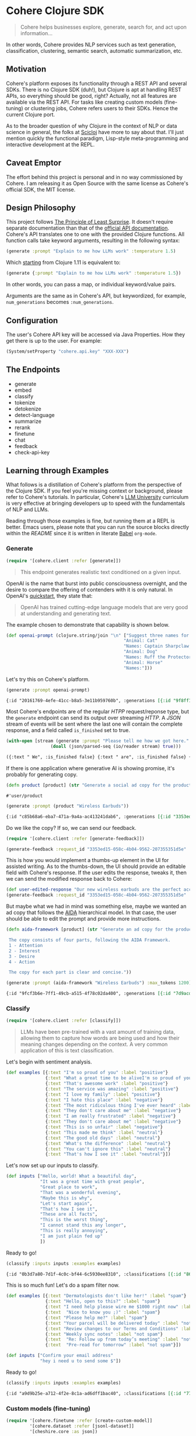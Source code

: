 
[[https://clojars.org/org.clojars.danielsz/cohere][https://img.shields.io/clojars/v/org.clojars.danielsz/cohere.svg]]

* Cohere Clojure SDK

#+begin_quote
Cohere helps businesses explore, generate, search for, and act upon information... 
#+end_quote

In other words, Cohere provides NLP services such as text generation, classification, clustering, semantic search, automatic summarization, etc.

** Motivation

Cohere's platform exposes its functionality through a REST API and several SDKs. There is no Clojure SDK (duh!), but Clojure is apt at handling REST APIs, so everything should be good, right? Actually, not all features are available via the REST API. For tasks like creating custom models (fine-tuning) or clustering jobs, Cohere refers users to their SDKs. Hence the current Clojure port.

As to the broader question of why Clojure in the context of NLP or data science in general, the folks at [[https://scicloj.github.io/][Scicloj]] have more to say about that. I'll just mention quickly the functional paradigm, Lisp-style meta-programming and interactive development at the REPL.

** Caveat Emptor

The effort behind this project is personal and in no way commissioned by Cohere. I am releasing it as Open Source with the same license as Cohere's official SDK, the MIT license.

** Design Philosophy

This project follows [[https://en.wikipedia.org/wiki/Principle_of_least_astonishment][The Principle of Least Surprise]]. It doesn't require separate documentation than that of the [[https://docs.cohere.com/reference/about][official API documentation]]. Cohere's API translates one to one with the provided Clojure functions. All function calls take keyword arguments, resulting in the following syntax:

#+begin_src clojure
(generate :prompt "Explain to me how LLMs work" :temperature 1.5)
#+end_src

Which [[https://clojure.org/news/2021/03/18/apis-serving-people-and-programs][starting]] from Clojure 1.11 is equivalent to:

#+begin_src clojure
(generate {:prompt "Explain to me how LLMs work" :temperature 1.5})
#+end_src

In other words, you can pass a map, or individual keyword/value pairs.

Arguments are the same as in Cohere's API, but keywordized, for example, ~num_generations~ becomes ~:num_generations~.

** Configuration

The user's Cohere API key will be accessed via Java Properties. How they get there is up to the user.
For example:
#+begin_src clojure
(System/setProperty "cohere.api.key" "XXX-XXX")
#+end_src

** The Endpoints

+ generate
+ embed
+ classify
+ tokenize
+ detokenize
+ detect-language
+ summarize
+ rerank
+ finetune
+ chat
+ feedback
+ check-api-key
  
** Learning through Examples

What follows is a distillation of Cohere's platform from the perspective of the Clojure SDK. If you feel you're missing context or background, please refer to Cohere's tutorials. In particular, Cohere's [[https://docs.cohere.com/docs/llmu][LLM University]] curriculum is very effective at bringing developers up to speed with the fundamentals of NLP and LLMs.

Reading through those examples is fine, but running them at a REPL is better. Emacs users, please note that you can run the source blocks directly within the /README/ since it is written in literate [[https://orgmode.org/worg/org-contrib/babel/][Babel]] ~org-mode~.

*** Generate

#+begin_src clojure :session current
(require '[cohere.client :refer [generate]])
#+end_src

#+RESULTS:


#+begin_quote
This endpoint generates realistic text conditioned on a given input.
#+end_quote

OpenAI is the name that burst into public consciousness overnight, and the desire to compare the offering of contenders with it is only natural. In OpenAI's [[https://platform.openai.com/docs/quickstart][quickstart]], they state that:

#+begin_quote
OpenAI has trained cutting-edge language models that are very good at understanding and generating text. 
#+end_quote

The example chosen to demonstrate that capability is shown below.

#+begin_src clojure :session current 
(def openai-prompt (clojure.string/join "\n" ["Suggest three names for an animal that is a superhero."
                                             "Animal: Cat"
                                             "Names: Captain Sharpclaw, Agent Fluffball, The Incredible Feline"
                                             "Animal: Dog"
                                             "Names: Ruff the Protector, Wonder Canine, Sir Barks-a-Lot"
                                             "Animal: Horse"
                                             "Names:"]))
#+end_src

#+RESULTS:
: #'cohere.client/openai-prompt

Let's try this on Cohere's platform. 

#+begin_src clojure :exports both :session current :results value org 
(generate :prompt openai-prompt)
#+end_src

#+RESULTS:
#+begin_src org
{:id "20161769-4efe-41cc-b8a5-3e11b959760b", :generations [{:id "9f8ff197-c397-4e25-9ed9-b88853affbd3", :text " Stallion Force, The Equine Avengers, Super Horse"}], :prompt "Suggest three names for an animal that is a superhero.\nAnimal: Cat\nNames: Captain Sharpclaw, Agent Fluffball, The Incredible Feline\nAnimal: Dog\nNames: Ruff the Protector, Wonder Canine, Sir Barks-a-Lot\nAnimal: Horse\nNames:", :meta {:api_version {:version "2022-12-06"}}}
#+end_src

Most Cohere's endpoints are of the regular /HTPP/ request/reponse type, but the ~generate~ endpoint can send its output over streaming /HTTP/. A /JSON/ stream of events will be sent where the last one will contain the complete response, and a field called ~is_finished~ set to true. 

#+begin_src clojure :exports both :session current :results value org
(with-open [stream (generate :prompt "Please tell me how we got here." :stream true :max_tokens 1200)]
                 (doall (json/parsed-seq (io/reader stream) true)))
 #+end_src

 #+RESULTS:
 #+begin_src org
 ({:text " We", :is_finished false} {:text " are", :is_finished false} {:text " here", :is_finished false} {:text " in", :is_finished false} {:text " the", :is_finished false} {:text " present", :is_finished false} {:text " moment", :is_finished false} {:text ",", :is_finished false} {:text " which", :is_finished false} {:text " is", :is_finished false} {:text " the", :is_finished false} {:text " result", :is_finished false} {:text " of", :is_finished false} {:text " the", :is_finished false} {:text " past", :is_finished false} {:text ".", :is_finished false} {:text " The", :is_finished false} {:text " past", :is_finished false} {:text " is", :is_finished false} {:text " a", :is_finished false} {:text " series", :is_finished false} {:text " of", :is_finished false} {:text " events", :is_finished false} {:text " that", :is_finished false} {:text " have", :is_finished false} {:text " led", :is_finished false} {:text " up", :is_finished false} {:text " to", :is_finished false} {:text " the", :is_finished false} {:text " present", :is_finished false} {:text ".", :is_finished false} {:text " These", :is_finished false} {:text " events", :is_finished false} {:text " can", :is_finished false} {:text " be", :is_finished false} {:text " traced", :is_finished false} {:text " back", :is_finished false} {:text " to", :is_finished false} {:text " the", :is_finished false} {:text " beginning", :is_finished false} {:text " of", :is_finished false} {:text " time", :is_finished false} {:text ",", :is_finished false} {:text " when", :is_finished false} {:text " the", :is_finished false} {:text " universe", :is_finished false} {:text " was", :is_finished false} {:text " created", :is_finished false} {:text ".", :is_finished false} {:text "\n", :is_finished false} {:text "\n", :is_finished false} {:text "The", :is_finished false} {:text " events", :is_finished false} {:text " that", :is_finished false} {:text " led", :is_finished false} {:text " up", :is_finished false} {:text " to", :is_finished false} {:text " the", :is_finished false} {:text " present", :is_finished false} {:text " moment", :is_finished false} {:text " can", :is_finished false} {:text " be", :is_finished false} {:text " categorized", :is_finished false} {:text " into", :is_finished false} {:text " several", :is_finished false} {:text " stages", :is_finished false} {:text ".", :is_finished false} {:text " The", :is_finished false} {:text " first", :is_finished false} {:text " stage", :is_finished false} {:text " is", :is_finished false} {:text " the", :is_finished false} {:text " creation", :is_finished false} {:text " of", :is_finished false} {:text " the", :is_finished false} {:text " universe", :is_finished false} {:text ",", :is_finished false} {:text " which", :is_finished false} {:text " occurred", :is_finished false} {:text " approximately", :is_finished false} {:text " 13", :is_finished false} {:text ".", :is_finished false} {:text "7", :is_finished false} {:text " billion", :is_finished false} {:text " years", :is_finished false} {:text " ago", :is_finished false} {:text ".", :is_finished false} {:text " This", :is_finished false} {:text " was", :is_finished false} {:text " followed", :is_finished false} {:text " by", :is_finished false} {:text " the", :is_finished false} {:text " formation", :is_finished false} {:text " of", :is_finished false} {:text " galaxies", :is_finished false} {:text " and", :is_finished false} {:text " stars", :is_finished false} {:text ",", :is_finished false} {:text " which", :is_finished false} {:text " occurred", :is_finished false} {:text " approximately", :is_finished false} {:text " 4", :is_finished false} {:text ".", :is_finished false} {:text "6", :is_finished false} {:text " billion", :is_finished false} {:text " years", :is_finished false} {:text " ago", :is_finished false} {:text ".", :is_finished false} {:text "\n", :is_finished false} {:text "\n", :is_finished false} {:text "The", :is_finished false} {:text " next", :is_finished false} {:text " stage", :is_finished false} {:text " is", :is_finished false} {:text " the", :is_finished false} {:text " development", :is_finished false} {:text " of", :is_finished false} {:text " life", :is_finished false} {:text " on", :is_finished false} {:text " Earth", :is_finished false} {:text ",", :is_finished false} {:text " which", :is_finished false} {:text " occurred", :is_finished false} {:text " approximately", :is_finished false} {:text " 3", :is_finished false} {:text ".", :is_finished false} {:text "8", :is_finished false} {:text " billion", :is_finished false} {:text " years", :is_finished false} {:text " ago", :is_finished false} {:text ".", :is_finished false} {:text " This", :is_finished false} {:text " was", :is_finished false} {:text " followed", :is_finished false} {:text " by", :is_finished false} {:text " the", :is_finished false} {:text " evolution", :is_finished false} {:text " of", :is_finished false} {:text " humans", :is_finished false} {:text ",", :is_finished false} {:text " which", :is_finished false} {:text " occurred", :is_finished false} {:text " approximately", :is_finished false} {:text " 2", :is_finished false} {:text ".", :is_finished false} {:text "4", :is_finished false} {:text " million", :is_finished false} {:text " years", :is_finished false} {:text " ago", :is_finished false} {:text ".", :is_finished false} {:text "\n", :is_finished false} {:text "\n", :is_finished false} {:text "The", :is_finished false} {:text " final", :is_finished false} {:text " stage", :is_finished false} {:text " is", :is_finished false} {:text " the", :is_finished false} {:text " development", :is_finished false} {:text " of", :is_finished false} {:text " technology", :is_finished false} {:text ",", :is_finished false} {:text " which", :is_finished false} {:text " has", :is_finished false} {:text " occurred", :is_finished false} {:text " in", :is_finished false} {:text " the", :is_finished false} {:text " past", :is_finished false} {:text " few", :is_finished false} {:text " thousand", :is_finished false} {:text " years", :is_finished false} {:text ".", :is_finished false} {:text " This", :is_finished false} {:text " has", :is_finished false} {:text " led", :is_finished false} {:text " to", :is_finished false} {:text " the", :is_finished false} {:text " creation", :is_finished false} {:text " of", :is_finished false} {:text " machines", :is_finished false} {:text ",", :is_finished false} {:text " which", :is_finished false} {:text " have", :is_finished false} {:text " made", :is_finished false} {:text " it", :is_finished false} {:text " possible", :is_finished false} {:text " for", :is_finished false} {:text " humans", :is_finished false} {:text " to", :is_finished false} {:text " travel", :is_finished false} {:text " to", :is_finished false} {:text " other", :is_finished false} {:text " planets", :is_finished false} {:text " and", :is_finished false} {:text " explore", :is_finished false} {:text " space", :is_finished false} {:text ".", :is_finished false} {:text "\n", :is_finished false} {:text "\n", :is_finished false} {:text "We", :is_finished false} {:text " are", :is_finished false} {:text " here", :is_finished false} {:text " in", :is_finished false} {:text " the", :is_finished false} {:text " present", :is_finished false} {:text " moment", :is_finished false} {:text " because", :is_finished false} {:text " of", :is_finished false} {:text " the", :is_finished false} {:text " events", :is_finished false} {:text " that", :is_finished false} {:text " have", :is_finished false} {:text " occurred", :is_finished false} {:text " in", :is_finished false} {:text " the", :is_finished false} {:text " past", :is_finished false} {:text ".", :is_finished false} {:text " These", :is_finished false} {:text " events", :is_finished false} {:text " have", :is_finished false} {:text " shaped", :is_finished false} {:text " the", :is_finished false} {:text " world", :is_finished false} {:text " and", :is_finished false} {:text " the", :is_finished false} {:text " lives", :is_finished false} {:text " of", :is_finished false} {:text " those", :is_finished false} {:text " who", :is_finished false} {:text " live", :is_finished false} {:text " in", :is_finished false} {:text " it", :is_finished false} {:text ".", :is_finished false} {:is_finished true, :finish_reason "COMPLETE", :response {:id "d903ed2d-c49a-497b-9165-96f2ea260113", :generations [{:id "40974223-228b-4d9f-87f6-696f77f44161", :text " We are here in the present moment, which is the result of the past. The past is a series of events that have led up to the present. These events can be traced back to the beginning of time, when the universe was created.\n\nThe events that led up to the present moment can be categorized into several stages. The first stage is the creation of the universe, which occurred approximately 13.7 billion years ago. This was followed by the formation of galaxies and stars, which occurred approximately 4.6 billion years ago.\n\nThe next stage is the development of life on Earth, which occurred approximately 3.8 billion years ago. This was followed by the evolution of humans, which occurred approximately 2.4 million years ago.\n\nThe final stage is the development of technology, which has occurred in the past few thousand years. This has led to the creation of machines, which have made it possible for humans to travel to other planets and explore space.\n\nWe are here in the present moment because of the events that have occurred in the past. These events have shaped the world and the lives of those who live in it.", :finish_reason "COMPLETE"}], :prompt "Please tell me how we got here."}})
 #+end_src

If there is one application where generative AI is showing promise, it's probably for generating copy. 

 #+begin_src clojure :session current
(defn product [product] (str "Generate a social ad copy for the product: " product "."))
 #+end_src

 #+RESULTS:
 : #'user/product

 #+begin_src clojure :session current :exports both :results value org
(generate :prompt (product "Wireless Earbuds"))
 #+end_src

 #+RESULTS:
 #+begin_src org
 {:id "c85b68a6-eba7-471a-9a4a-ac413241dab6", :generations [{:id "3353ed15-058c-4b04-9562-207355351d5e", :text " Introducing our new wireless earbuds - the perfect accessory for all your on-the-go needs! Enjoy"}], :prompt "Generate a social ad copy for the product: Wireless Earbuds.", :meta {:api_version {:version "2022-12-06"}}}
 #+end_src

Do we like the copy? If so, we can send our feedback.

#+begin_src clojure
(require '[cohere.client :refer [generate-feedback]])
#+end_src

#+begin_src clojure :session current :exports both :results value org
(generate-feedback :request_id "3353ed15-058c-4b04-9562-207355351d5e" :good_response true)
#+end_src

This is how you would implement a thumbs-up element in the UI for assisted writing.
As to the thumbs-down, the UI should provide an editable field with Cohere's response. If the user edits the response, tweaks it, then we can send the modified response back to Cohere:

#+begin_src clojure :session current :exports both :results value org
(def user-edited-response "Our new wireless earbuds are the perfect accessory for all your on-the-go needs! Enjoy!")
(generate-feedback :request_id "3353ed15-058c-4b04-9562-207355351d5e" :good_response false :desired_response user-edited-response)
#+end_src

But maybe what we had in mind was something else, maybe we wanted an ad copy that follows the [[https://en.wikipedia.org/wiki/AIDA_(marketing)][AIDA]] hierarchical model. In that case, the user should be able to edit the prompt and provide more instructions. 

#+begin_src clojure
(defn aida-framework [product] (str "Generate an ad copy for the product: " product ".

 The copy consists of four parts, following the AIDA Framework.
 1 - Attention
 2 - Interest
 3 - Desire
 4 - Action

 The copy for each part is clear and concise."))
#+end_src

 #+begin_src clojure :session current :exports both :results value org
(generate :prompt (aida-framework "Wireless Earbuds") :max_tokens 1200)
 #+end_src

 #+RESULTS:
 #+begin_src org
 {:id "9fcf3b6e-7ff1-49cb-a515-4f78c02da400", :generations [{:id "7d9acdaa-213f-4659-97e8-d2911a0770b2", :text " ... \"Wireless Earbuds - The Perfect Companion for Your Daily Commute\"\n\n1. Attention:\n- \"Don't struggle with tangled cords and poor sound quality on your daily commute. Upgrade to wireless earbuds and enjoy crystal clear sound and comfortable, snug fit.\"\n\n2. Interest:\n- \"With wireless earbuds, you can take calls, listen to music, and podcasts without any distractions. The sleek design and comfortable fit make it the perfect companion for your daily commute.\"\n\n3. Desire:\n- \"Enjoy the freedom of wireless earbuds and make your daily commute more enjoyable. The easy-to-use design and crystal clear sound make it the perfect choice for anyone looking for a stylish and functional accessory.\"\n\n4. Action:\n- \"Try wireless earbuds today and experience the convenience and comfort for yourself. Order now and enjoy free shipping and easy returns.\""}], :prompt "Generate an ad copy for the product: Wireless Earbuds.\n\nThe copy consists of four parts, following the AIDA Framework.\n1 - Attention\n2 - Interest\n3 - Desire\n4 - Action\n\nThe copy for each part is clear and concise.", :meta {:api_version {:version "2022-12-06"}}}
 #+end_src

*** Classify

#+begin_src clojure :session current
(require '[cohere.client :refer [classify]])
#+end_src

#+RESULTS:

#+begin_quote
LLMs have been pre-trained with a vast amount of training data, allowing them to capture how words are being used and how their meaning changes depending on the context. A very common application of this is text classification.
#+end_quote

Let's begin with sentiment analysis.

#+begin_src clojure :session current
(def examples [{:text "I'm so proud of you" :label "positive"}
               {:text "What a great time to be aliveI'm so proud of you" :label "positive"}
               {:text "That's awesome work" :label "positive"}
               {:text "The service was amazing" :label "positive"}
               {:text "I love my family" :label "positive"}
               {:text "I hate this place" :label "negative"}
               {:text "The most ridiculous thing I've ever heard" :label "negative"}
               {:text "They don't care about me" :label "negative"}
               {:text "I am really frustrated" :label "negative"}
               {:text "They don't care about me" :label "negative"}
               {:text "This is so unfair" :label "negative"}
               {:text "This made me think" :label "neutral"}
               {:text "The good old days" :label "neutral"}
               {:text "What's the difference" :label "neutral"}
               {:text "You can't ignore this" :label "neutral"}
               {:text "That's how I see it" :label "neutral"}])
#+end_src

#+RESULTS:
: #'user/examples

Let's now set up our inputs to classify.

#+begin_src clojure :session current
(def inputs ["Hello, world! What a beautiful day",
             "It was a great time with great people",
             "Great place to work",
             "That was a wonderful evening",
             "Maybe this is why",
             "Let's start again",
             "That's how I see it",
             "These are all facts",
             "This is the worst thing",
             "I cannot stand this any longer",
             "This is really annoying",
             "I am just plain fed up"
             ])
#+end_src

#+RESULTS:
: #'user/inputs

Ready to go!

#+begin_src clojure :session current :exports both :results value org
(classify :inputs inputs :examples examples)
#+end_src

#+RESULTS:
#+begin_src org
{:id "0b3d7a80-7d1f-4c0c-bf44-6c5930ee8310", :classifications [{:id "86710c33-becf-4f05-93b3-040175408036", :input "Hello, world! What a beautiful day", :prediction "positive", :confidence 0.67250913, :labels {:negative {:confidence 0.046673477}, :neutral {:confidence 0.2808174}, :positive {:confidence 0.67250913}}} {:id "2c66fa98-07d9-4ecc-8e3c-93ee54f5ab71", :input "It was a great time with great people", :prediction "positive", :confidence 0.98359793, :labels {:negative {:confidence 5.770475E-4}, :neutral {:confidence 0.015824998}, :positive {:confidence 0.98359793}}} {:id "cb9edbde-b96d-4ab3-8227-7596154d6177", :input "Great place to work", :prediction "positive", :confidence 0.8030995, :labels {:negative {:confidence 0.18620741}, :neutral {:confidence 0.010693076}, :positive {:confidence 0.8030995}}} {:id "ac653477-2fd0-425c-a4fa-058d844e7538", :input "That was a wonderful evening", :prediction "positive", :confidence 0.91828907, :labels {:negative {:confidence 0.0020052015}, :neutral {:confidence 0.07970571}, :positive {:confidence 0.91828907}}} {:id "cb0887b8-7257-4cd7-849f-b263dcd78dff", :input "Maybe this is why", :prediction "neutral", :confidence 0.72916573, :labels {:negative {:confidence 0.26635805}, :neutral {:confidence 0.72916573}, :positive {:confidence 0.0044762404}}} {:id "a32284d1-fdc8-412b-90d6-0323674f2582", :input "Let's start again", :prediction "neutral", :confidence 0.8327636, :labels {:negative {:confidence 0.14705248}, :neutral {:confidence 0.8327636}, :positive {:confidence 0.02018392}}} {:id "5b2f9505-99e2-4ef6-ba6a-cc62da879b71", :input "That's how I see it", :prediction "neutral", :confidence 0.999064, :labels {:negative {:confidence 5.462054E-4}, :neutral {:confidence 0.999064}, :positive {:confidence 3.897949E-4}}} {:id "495b0a9c-0ffc-4de9-982c-c972929110ea", :input "These are all facts", :prediction "neutral", :confidence 0.8203323, :labels {:negative {:confidence 0.12454694}, :neutral {:confidence 0.8203323}, :positive {:confidence 0.055120792}}} {:id "8a5789bb-02fb-489f-80ff-33e542fcaef8", :input "This is the worst thing", :prediction "negative", :confidence 0.92929465, :labels {:negative {:confidence 0.92929465}, :neutral {:confidence 0.06556252}, :positive {:confidence 0.0051428643}}} {:id "852b8ad6-8dd3-4343-bba8-649e21d77ff7", :input "I cannot stand this any longer", :prediction "negative", :confidence 0.92076635, :labels {:negative {:confidence 0.92076635}, :neutral {:confidence 0.074523635}, :positive {:confidence 0.004710017}}} {:id "78257bef-8c2e-45b8-aa25-68d1fad14b6f", :input "This is really annoying", :prediction "negative", :confidence 0.98556703, :labels {:negative {:confidence 0.98556703}, :neutral {:confidence 0.013624879}, :positive {:confidence 8.0808706E-4}}} {:id "ef9f8231-aa63-4be6-8799-d720cce7c401", :input "I am just plain fed up", :prediction "negative", :confidence 0.99926674, :labels {:negative {:confidence 0.99926674}, :neutral {:confidence 5.1193114E-4}, :positive {:confidence 2.2134688E-4}}}], :meta {:api_version {:version "2022-12-06"}}}
#+end_src

This is so much fun! Let's do a spam filter now.

#+begin_src clojure :session curren
(def examples [{:text "Dermatologists don't like her!" :label "spam"}
               {:text "Hello, open to this?" :label "spam"}
               {:text "I need help please wire me $1000 right now" :label "spam"}
               {:text  "Nice to know you ;)" :label "spam"}
               {:text "Please help me?" :label "spam"}
               {:text "Your parcel will be delivered today" :label "not spam"}
               {:text "Review changes to our Terms and Conditions" :label "not spam"}
               {:text "Weekly sync notes" :label "not spam"}
               {:text  "Re: Follow up from today’s meeting" :label "not spam"}
               {:text  "Pre-read for tomorrow" :label "not spam"}])
#+end_src

#+RESULTS:
: #'user/examples

#+begin_src clojure :session current
(def inputs ["Confirm your email address"
             "hey i need u to send some $"])
#+end_src

#+RESULTS:
: #'user/inputs

Ready to go!

#+begin_src clojure :session current :exports both :results value org
(classify :inputs inputs :examples examples)
#+end_src

#+RESULTS:
#+begin_src org
{:id "a9d9b25e-a712-4f2e-8c1a-ad6dff1bac40", :classifications [{:id "7794dd61-463c-4ad0-b8e9-addd87fef64d", :input "Confirm your email address", :prediction "not spam", :confidence 0.8082329, :labels {:not spam {:confidence 0.8082329}, :spam {:confidence 0.19176713}}} {:id "75314f50-5620-497f-a557-092691565bf8", :input "hey i need u to send some $", :prediction "spam", :confidence 0.9893421, :labels {:not spam {:confidence 0.01065793}, :spam {:confidence 0.9893421}}}], :meta {:api_version {:version "2022-12-06"}}}
#+end_src


*** Custom models (fine-tuning)

#+begin_src clojure :session current
(require '[cohere.finetune :refer [create-custom-model]]
         '[cohere.dataset :refer [jsonl-dataset]]
         '[cheshire.core :as json])
#+end_src

#+RESULTS:

#+begin_quote
Cohere's platform gives you the ability to train a Large Language Model (LLM) and customize it with a dataset to excel at a specific task. Custom models can lead to some of the best-performing NLP models for a wide number of tasks.
#+end_quote

An example of such specialized tasks is a coding assistant. The /ClojureLLM/ team curates data sources for the fine-tuning of an LLM for Clojure. If you clone their [[https://github.com/ruped/clojurellm-data][repository]] you will find a file in the ~data~ directory called ~clojure_llm_clojure_mailgroup_prompts_sample.json~. It is a /Json/ array made of /Json/ objects where each object contains a ~prompt~ and a ~response~ field. We will need to slightly modify that format to accommodate Cohere's requirements: the dataset needs to be in [[https://jsonlines.org/][/Json Lines/]] format. 

#+begin_src clojure :session current
(def json-file (io/file "path/to/clojure_llm_clojure_mailgroup_prompts_sample.json"))
(def jsonl-file (str (System/getProperty "java.io.tmpdir") "/" (.getName json-file) "l")
(defn json->jsonl [file]
  (let [data (json/parse-string (slurp json-file) true)]
    (doseq [line data]
      (spit jsonl-file (str (json/generate-string {:prompt (:prompt line) :completion (:response line )}) "\n") :append true))))
#+end_src

#+RESULTS:

#+begin_src clojure :session current
(json->jsonl json-file)
(def clojure-dataset (jsonl-dataset :train-file jsonl-file))
(create-custom-model "clojure-llm" :generative clojure-dataset {})
#+end_src

#+RESULTS:

And now we can prompt the generative AI with our custom model.

#+begin_src clojure :session current :exports both :results value org
(generate :model "40f8e1a2-09c7-4d58-a7f9-eae6b6b8c9fa-ft" :prompt "What is the difference between merge and assoc in Clojure?")
#+end_src

#+RESULTS:
#+begin_src org
{:id "c6476cc5-6a36-4de4-b49b-c9d62d03e80b", :generations [{:id "9e56d8dc-beb7-47e9-bda1-71667b3c97af", :text " In Clojure, merge and assoc are both functions that are used to modify the value of a key in a map. However, there is a slight difference between the two functions. The merge function takes two maps as arguments and returns a new map with the union of the two maps. The assoc function takes a key and a value as arguments and returns a new map with the key added to the map. \n\nFor example, if you wanted to merge two maps, you could use the merge function. You could also use assoc to add a new key to a map."}], :prompt "What is the difference between merge and assoc in Clojure?", :meta {:api_version {:version "1"}}}
#+end_src


*** Chat

#+begin_src clojure :session current
(require '[cohere.client :refer [chat]])
#+end_src

#+RESULTS:

#+begin_src clojure :session current :exports both :results value org
(chat :message "Hey! How are you doing today?")
#+end_src

#+RESULTS:
#+begin_src org
{:response_id "accad3b5-e438-4804-971b-0a41aa973c97", :text "As a large language model, I don't have feelings, but I'm ready to help you with whatever you need!", :generation_id "92390c48-921e-489f-adce-9f08edcb0339", :token_count {:prompt_tokens 70, :response_tokens 24, :total_tokens 94}, :meta {:api_version {:version "1"}}}
#+end_src

Like ~generate~, the ~chat~ endpoint supports streaming mode.
 
 #+begin_src clojure :session current :exports both :results value org
 (require '[cheshire.core :as json]
          '[clojure.java.io :as io])
 (with-open [stream (chat :message "Hey! How are you doing today?" :stream true)]
   (doall (json/parsed-seq (io/reader stream) true)))
 #+end_src

 #+RESULTS:
 #+begin_src org
 ({:is_finished false, :event_type "text-generation", :text "I"} {:is_finished false, :event_type "text-generation", :text "'m"} {:is_finished false, :event_type "text-generation", :text " doing"} {:is_finished false, :event_type "text-generation", :text " great"} {:is_finished false, :event_type "text-generation", :text "!"} {:is_finished false, :event_type "text-generation", :text " How"} {:is_finished false, :event_type "text-generation", :text " about"} {:is_finished false, :event_type "text-generation", :text " you"} {:is_finished false, :event_type "text-generation", :text "?"} {:is_finished true, :event_type "stream-end", :response {:response_id "eaf755b1-b753-40c6-a6c1-e1b1afc7ed8b", :text "I'm doing great! How about you?", :generation_id "8bed3a93-2f12-4bef-854d-2422beccd1e2", :token_count {:prompt_tokens 70, :response_tokens 9, :total_tokens 79}}, :finish_reason "COMPLETE"})
 #+end_src

** Sponsorship

The current state of the Cohere Clojure SDK is fairly comprehensive, but it is not exhaustive. The following endpoints are missing:

+ dataset  
+ embed-jobs
+ cluster-jobs
+ embed-codebook

As it stands, that work is not a priority for me. Additionally, the Cohere Python SDK integrates with [[https://cohere-sdk.readthedocs.io/en/latest/][Read the Docs]], which allows to generate a [[https://cohere-sdk.readthedocs.io/_/downloads/en/latest/pdf/][PDF]] with the documentation. That too isn't on my priority list. With that being said, I welcome sponsors to fund the last-mile effort and bringing the Clojure SDK on parity with Cohere's own SDKs.
